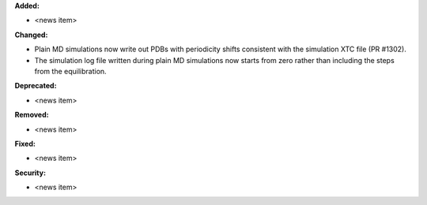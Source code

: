 **Added:**

* <news item>

**Changed:**

* Plain MD simulations now write out PDBs with periodicity shifts consistent
  with the simulation XTC file (PR #1302).
* The simulation log file written during plain MD simulations now starts from
  zero rather than including the steps from the equilibration.

**Deprecated:**

* <news item>

**Removed:**

* <news item>

**Fixed:**

* <news item>

**Security:**

* <news item>

